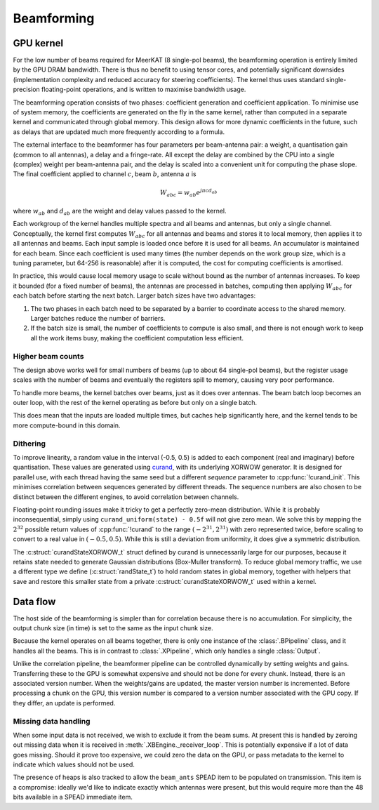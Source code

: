 Beamforming
===========

GPU kernel
----------
For the low number of beams required for MeerKAT (8 single-pol beams), the
beamforming operation is entirely limited by the GPU DRAM bandwidth. There is
thus no benefit to using tensor cores, and potentially significant downsides
(implementation complexity and reduced accuracy for steering coefficients). The
kernel thus uses standard single-precision floating-point operations, and is
written to maximise bandwidth usage.

The beamforming operation consists of two phases: coefficient generation and
coefficient application. To minimise use of system memory, the coefficients
are generated on the fly in the same kernel, rather than computed in a
separate kernel and communicated through global memory. This design allows for
more dynamic coefficients in the future, such as delays that are updated much
more frequently according to a formula.

The external interface to the beamformer has four parameters per beam-antenna
pair: a weight, a quantisation gain (common to all antennas), a delay and a
fringe-rate. All except the delay are combined by the CPU into a single
(complex) weight per beam-antenna pair, and the delay is scaled into a
convenient unit for computing the phase slope. The final coefficient applied
to channel :math:`c`, beam :math:`b`, antenna :math:`a` is

.. math:: W_{abc} = w_{ab} e^{j\pi cd_{ab}}

where :math:`w_{ab}` and :math:`d_{ab}` are the weight and delay values passed
to the kernel.

Each workgroup of the kernel handles multiple spectra and all beams and
antennas, but only a single channel. Conceptually, the kernel first computes
:math:`W_{abc}` for all antennas and beams and stores it to local memory, then
applies it to all antennas and beams. Each input sample is loaded once before
it is used for all beams. An accumulator is maintained for each beam. Since
each coefficient is used many times (the number depends on the work group
size, which is a tuning parameter, but 64-256 is reasonable) after it is
computed, the cost for computing coefficients is amortised.

In practice, this would cause local memory usage to scale without bound as the
number of antennas increases. To keep it bounded (for a fixed number of
beams), the antennas are processed in batches, computing then applying
:math:`W_{abc}` for each batch before starting the next batch. Larger batch
sizes have two advantages:

1. The two phases in each batch need to be separated by a barrier to
   coordinate access to the shared memory. Larger batches reduce the number of
   barriers.

2. If the batch size is small, the number of coefficients to compute is also
   small, and there is not enough work to keep all the work items busy, making
   the coefficient computation less efficient.

Higher beam counts
^^^^^^^^^^^^^^^^^^
The design above works well for small numbers of beams (up to about 64
single-pol beams), but the register usage scales with the number of beams and
eventually the registers spill to memory, causing very poor performance.

To handle more beams, the kernel batches over beams, just as it does over
antennas. The beam batch loop becomes an outer loop, with the rest of the
kernel operating as before but only on a single batch.

This does mean that the inputs are loaded multiple times, but caches help
significantly here, and the kernel tends to be more compute-bound in this
domain.

.. _dithering:

Dithering
^^^^^^^^^
To improve linearity, a random value in the interval (-0.5, 0.5) is added to
each component (real and imaginary) before quantisation. These values are
generated using `curand`_, with its underlying XORWOW generator. It is
designed for parallel use, with each thread having the same seed but a
different `sequence` parameter to :cpp:func:`!curand_init`. This minimises
correlation between sequences generated by different threads. The sequence
numbers are also chosen to be distinct between the different engines, to avoid
correlation between channels.

Floating-point rounding issues make it tricky to get a perfectly zero-mean
distribution. While it is probably inconsequential, simply using
``curand_uniform(state) - 0.5f`` will not give zero mean. We solve this by
mapping the :math:`2^{32}` possible return values of :cpp:func:`!curand` to
the range :math:`(-2^{31}, 2^{31})` with zero represented twice, before
scaling to convert to a real value in :math:`(-0.5, 0.5)`. While this is
still a deviation from uniformity, it does give a symmetric distribution.

The :c:struct:`curandStateXORWOW_t` struct defined by curand is unnecessarily large
for our purposes, because it retains state needed to generate Gaussian
distributions (Box-Muller transform). To reduce global memory traffic, we use
a different type we define (:c:struct:`randState_t`) to hold random states in
global memory, together with helpers that save and restore this smaller state
from a private :c:struct:`curandStateXORWOW_t` used within a kernel.

.. _curand: https://docs.nvidia.com/cuda/curand/index.html

Data flow
---------
The host side of the beamforming is simpler than for correlation because
there is no accumulation. For simplicity, the output chunk size (in time) is
set to the same as the input chunk size.

Because the kernel operates on all beams together, there is only one instance
of the :class:`.BPipeline` class, and it handles all the beams. This is in
contrast to :class:`.XPipeline`, which only handles a single :class:`Output`.

Unlike the correlation pipeline, the beamformer pipeline can be controlled
dynamically by setting weights and gains. Transferring these to the GPU is
somewhat expensive and should not be done for every chunk. Instead, there is
an associated version number. When the weights/gains are updated, the master
version number is incremented. Before processing a chunk on the GPU, this
version number is compared to a version number associated with the GPU copy.
If they differ, an update is performed.

Missing data handling
^^^^^^^^^^^^^^^^^^^^^
When some input data is not received, we wish to exclude it from the beam
sums. At present this is handled by zeroing out missing data when it is
received in :meth:`.XBEngine._receiver_loop`. This is potentially expensive if
a lot of data goes missing. Should it prove too expensive, we could zero the
data on the GPU, or pass metadata to the kernel to indicate which values
should not be used.

The presence of heaps is also tracked to allow the ``beam_ants`` SPEAD item
to be populated on transmission. This item is a compromise: ideally we'd like
to indicate exactly which antennas were present, but this would require more
than the 48 bits available in a SPEAD immediate item.
